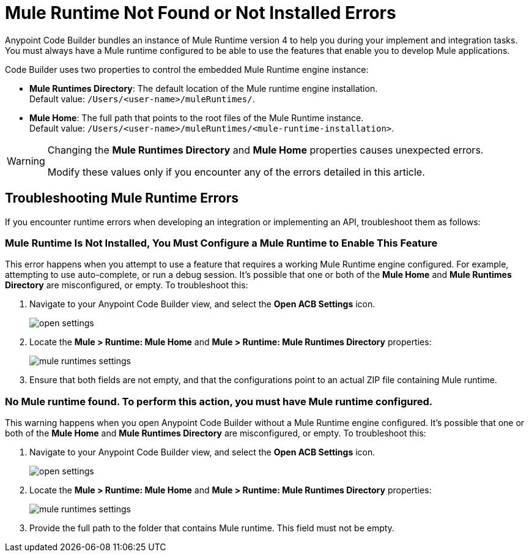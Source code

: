= Mule Runtime Not Found or Not Installed Errors

Anypoint Code Builder bundles an instance of Mule Runtime version 4 to help you during your implement and integration tasks. You must always have a Mule runtime configured to be able to use the features that enable you to develop Mule applications.

Code Builder uses two properties to control the embedded Mule Runtime engine instance:

* *Mule Runtimes Directory*: The default location of the Mule runtime engine installation. +
Default value: `/Users/<user-name>/muleRuntimes/`.
* *Mule Home*: The full path that points to the root files of the Mule Runtime instance. +
Default value: `/Users/<user-name>/muleRuntimes/<mule-runtime-installation>`.

[WARNING]
--
Changing the *Mule Runtimes Directory* and *Mule Home* properties causes unexpected errors.

Modify these values only if you encounter any of the errors detailed in this article.
--

== Troubleshooting Mule Runtime Errors

If you encounter runtime errors when developing an integration or implementing an API, troubleshoot them as follows:

=== Mule Runtime Is Not Installed, You Must Configure a Mule Runtime to Enable This Feature

This error happens when you attempt to use a feature that requires a working Mule Runtime engine configured. For example, attempting to use auto-complete, or run a debug session. It's possible that one or both of the *Mule Home* and *Mule Runtimes Directory* are misconfigured, or empty. To troubleshoot this:

. Navigate to your Anypoint Code Builder view, and select the *Open ACB Settings* icon.
+
image::open-settings.png[]
. Locate the *Mule > Runtime: Mule Home* and *Mule > Runtime: Mule Runtimes Directory* properties:
+
image::mule-runtimes-settings.png[]
. Ensure that both fields are not empty, and that the configurations point to an actual ZIP file containing Mule runtime.

=== No Mule runtime found. To perform this action, you must have Mule runtime configured.

This warning happens when you open Anypoint Code Builder without a Mule Runtime engine configured. It's possible that one or both of the *Mule Home* and *Mule Runtimes Directory* are misconfigured, or empty. To troubleshoot this:

. Navigate to your Anypoint Code Builder view, and select the *Open ACB Settings* icon.
+
image::open-settings.png[]
. Locate the *Mule > Runtime: Mule Home* and *Mule > Runtime: Mule Runtimes Directory* properties:
+
image::mule-runtimes-settings.png[]
. Provide the full path to the folder that contains Mule runtime. This field must not be empty. 